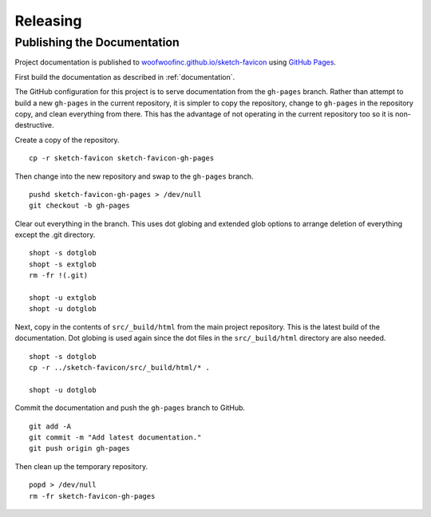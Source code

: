 Releasing
=========

Publishing the Documentation
----------------------------
Project documentation is published to `woofwoofinc.github.io/sketch-favicon`_
using `GitHub Pages`_.

.. _woofwoofinc.github.io/sketch-favicon: https://woofwoofinc.github.io/sketch-favicon
.. _GitHub Pages: https://pages.github.com

First build the documentation as described in :ref:`documentation`.

The GitHub configuration for this project is to serve documentation from the
``gh-pages`` branch. Rather than attempt to build a new ``gh-pages`` in the
current repository, it is simpler to copy the repository, change to ``gh-pages``
in the repository copy, and clean everything from there. This has the advantage
of not operating in the current repository too so it is non-destructive.

Create a copy of the repository.

::

    cp -r sketch-favicon sketch-favicon-gh-pages

Then change into the new repository and swap to the ``gh-pages`` branch.

::

    pushd sketch-favicon-gh-pages > /dev/null
    git checkout -b gh-pages

Clear out everything in the branch. This uses dot globing and extended glob
options to arrange deletion of everything except the .git directory.

::

    shopt -s dotglob
    shopt -s extglob
    rm -fr !(.git)

    shopt -u extglob
    shopt -u dotglob

Next, copy in the contents of ``src/_build/html`` from the main project
repository. This is the latest build of the documentation. Dot globing is
used again since the dot files in the ``src/_build/html`` directory are also
needed.

::

    shopt -s dotglob
    cp -r ../sketch-favicon/src/_build/html/* .

    shopt -u dotglob

Commit the documentation and push the ``gh-pages`` branch to GitHub.

::

    git add -A
    git commit -m "Add latest documentation."
    git push origin gh-pages

Then clean up the temporary repository.

::

    popd > /dev/null
    rm -fr sketch-favicon-gh-pages
